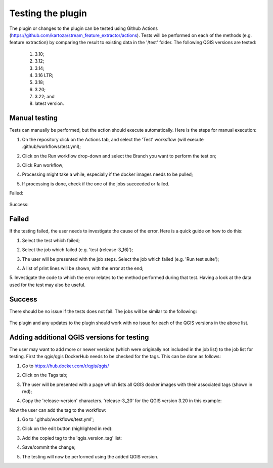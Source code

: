 .. _plugin_tests-label:

Testing the plugin
==================

The plugin or changes to the plugin can be tested using Github Actions (https://github.com/kartoza/stream_feature_extractor/actions).
Tests will be performed on each of the methods (e.g. feature extraction) by comparing the result to existing
data in the '/test' folder. The following QGIS versions are tested:

    1. 3.10;
    2. 3.12;
    3. 3.14;
    4. 3.16 LTR;
    5. 3.18;
    6. 3.20;
    7. 3.22; and
    8. latest version.

Manual testing
--------------
Tests can manually be performed, but the action should execute automatically. Here is the steps for manual
execution:

1. On the repository click on the Actions tab, and select the 'Test' worksflow (will execute .github/workflows/test.yml);
2. Click on the Run workflow drop-down and select the Branch you want to perform the test on;
3. Click Run workflow;

   .. image:: /examples/github_actions.png
      :align: center

4. Processing might take a while, especially if the docker images needs to be pulled;
5. If processing is done, check if the one of the jobs succeeded or failed.

Failed:

   .. image:: /examples/failed.png
      :align: center

Success:

   .. image:: /examples/success.png
      :align: center

Failed
------
If the testing failed, the user needs to investigate the cause of the error. Here is a quick guide on how
to do this:

1. Select the test which failed;
2. Select the job which failed (e.g. 'test (release-3_16)');
3. The user will be presented with the job steps. Select the job which failed (e.g. 'Run test suite');

   .. image:: /examples/job_steps.png
      :align: center

4. A list of print lines will be shown, with the error at the end;

   .. image:: /examples/error_msg.png
      :align: center

5. Investigate the code to which the error relates to the method performed during that test. Having a look at the
data used for the test may also be useful.

Success
-------
There should be no issue if the tests does not fail. The jobs will be similar to the following:

   .. image:: /examples/jobs_success.png
      :align: center

The plugin and any updates to the plugin should work with no issue for each of the QGIS versions in the above list.

Adding additional QGIS versions for testing
-------------------------------------------
The user may want to add more or newer versions (which were originally not included in the job list)
to the job list for testing. First the qgis/qgis DockerHub needs to be checked for the tags. This can be done as follows:

1. Go to https://hub.docker.com/r/qgis/qgis/
2. Click on the Tags tab;

   .. image:: /examples/docker_qgis_repo.png
      :align: center

3. The user will be presented with a page which lists all QGIS docker images with their associated tags (shown in red);
4. Copy the 'release-version' characters. 'release-3_20' for the QGIS version 3.20 in this example:

   .. image:: /examples/docker_tag.png
      :align: center

Now the user can add the tag to the workflow:

1. Go to '.github/workflows/test.yml';
2. Click on the edit button (highlighted in red):

   .. image:: /examples/edit_button.png
      :align: center

3. Add the copied tag to the 'qgis_version_tag' list:

   .. image:: /examples/tag_jobs.png
      :align: center

4. Save/commit the change;
5. The testing will now be performed using the added QGIS version.
